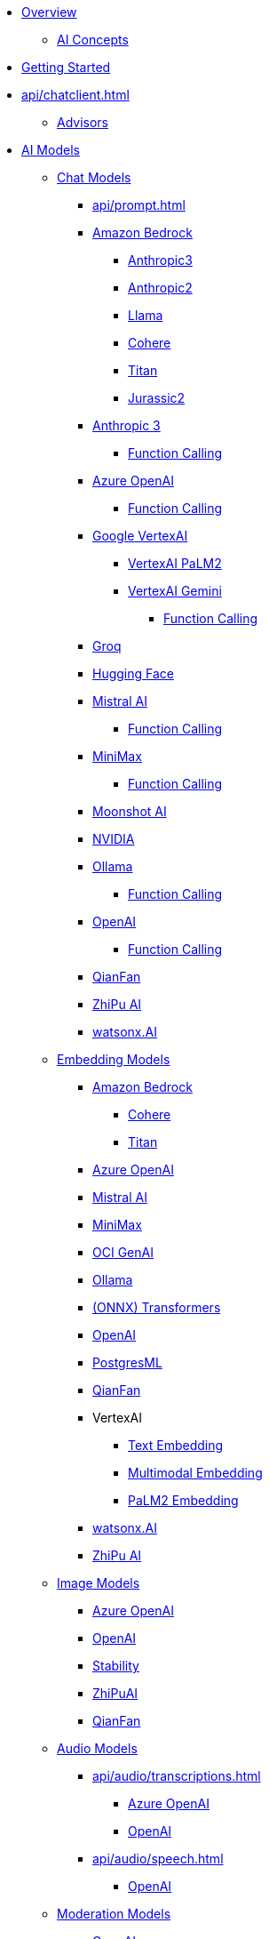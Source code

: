 * xref:index.adoc[Overview]
** xref:concepts.adoc[AI Concepts]
* xref:getting-started.adoc[Getting Started]
* xref:api/chatclient.adoc[]
** xref:api/advisors.adoc[Advisors]
* xref:api/index.adoc[AI Models]
** xref:api/chatmodel.adoc[Chat Models]
*** xref:api/prompt.adoc[]
*** xref:api/bedrock-chat.adoc[Amazon Bedrock]
**** xref:api/chat/bedrock/bedrock-anthropic3.adoc[Anthropic3]
**** xref:api/chat/bedrock/bedrock-anthropic.adoc[Anthropic2]
**** xref:api/chat/bedrock/bedrock-llama.adoc[Llama]
**** xref:api/chat/bedrock/bedrock-cohere.adoc[Cohere]
**** xref:api/chat/bedrock/bedrock-titan.adoc[Titan]
**** xref:api/chat/bedrock/bedrock-jurassic2.adoc[Jurassic2]
*** xref:api/chat/anthropic-chat.adoc[Anthropic 3]
**** xref:api/chat/functions/anthropic-chat-functions.adoc[Function Calling]
*** xref:api/chat/azure-openai-chat.adoc[Azure OpenAI]
**** xref:api/chat/functions/azure-open-ai-chat-functions.adoc[Function Calling]
*** xref:api/chat/google-vertexai.adoc[Google VertexAI]
**** xref:api/chat/vertexai-palm2-chat.adoc[VertexAI PaLM2 ]
**** xref:api/chat/vertexai-gemini-chat.adoc[VertexAI Gemini]
***** xref:api/chat/functions/vertexai-gemini-chat-functions.adoc[Function Calling]
*** xref:api/chat/groq-chat.adoc[Groq]
*** xref:api/chat/huggingface.adoc[Hugging Face]
*** xref:api/chat/mistralai-chat.adoc[Mistral AI]
**** xref:api/chat/functions/mistralai-chat-functions.adoc[Function Calling]
*** xref:api/chat/minimax-chat.adoc[MiniMax]
**** xref:api/chat/functions/minimax-chat-functions.adoc[Function Calling]
*** xref:api/chat/moonshot-chat.adoc[Moonshot AI]
//// **** xref:api/chat/functions/moonshot-chat-functions.adoc[Function Calling]
*** xref:api/chat/nvidia-chat.adoc[NVIDIA]
*** xref:api/chat/ollama-chat.adoc[Ollama]
**** xref:api/chat/functions/ollama-chat-functions.adoc[Function Calling]
*** xref:api/chat/openai-chat.adoc[OpenAI]
**** xref:api/chat/functions/openai-chat-functions.adoc[Function Calling]
*** xref:api/chat/qianfan-chat.adoc[QianFan]
*** xref:api/chat/zhipuai-chat.adoc[ZhiPu AI]
// **** xref:api/chat/functions/zhipuai-chat-functions.adoc[Function Calling]
*** xref:api/chat/watsonx-ai-chat.adoc[watsonx.AI]
** xref:api/embeddings.adoc[Embedding Models]
*** xref:api/bedrock.adoc[Amazon Bedrock]
**** xref:api/embeddings/bedrock-cohere-embedding.adoc[Cohere]
**** xref:api/embeddings/bedrock-titan-embedding.adoc[Titan]
*** xref:api/embeddings/azure-openai-embeddings.adoc[Azure OpenAI]
*** xref:api/embeddings/mistralai-embeddings.adoc[Mistral AI]
*** xref:api/embeddings/minimax-embeddings.adoc[MiniMax]
*** xref:api/embeddings/oci-genai-embeddings.adoc[OCI GenAI]
*** xref:api/embeddings/ollama-embeddings.adoc[Ollama]
*** xref:api/embeddings/onnx.adoc[(ONNX) Transformers]
*** xref:api/embeddings/openai-embeddings.adoc[OpenAI]
*** xref:api/embeddings/postgresml-embeddings.adoc[PostgresML]
*** xref:api/embeddings/qianfan-embeddings.adoc[QianFan]
*** VertexAI
**** xref:api/embeddings/vertexai-embeddings-text.adoc[Text Embedding]
**** xref:api/embeddings/vertexai-embeddings-multimodal.adoc[Multimodal Embedding]
**** xref:api/embeddings/vertexai-embeddings-palm2.adoc[PaLM2 Embedding]
*** xref:api/embeddings/watsonx-ai-embeddings.adoc[watsonx.AI]
*** xref:api/embeddings/zhipuai-embeddings.adoc[ZhiPu AI]
** xref:api/imageclient.adoc[Image Models]
*** xref:api/image/azure-openai-image.adoc[Azure OpenAI]
*** xref:api/image/openai-image.adoc[OpenAI]
*** xref:api/image/stabilityai-image.adoc[Stability]
*** xref:api/image/zhipuai-image.adoc[ZhiPuAI]
*** xref:api/image/qianfan-image.adoc[QianFan]
** xref:api/audio[Audio Models]
*** xref:api/audio/transcriptions.adoc[]
**** xref:api/audio/transcriptions/azure-openai-transcriptions.adoc[Azure OpenAI]
**** xref:api/audio/transcriptions/openai-transcriptions.adoc[OpenAI]
*** xref:api/audio/speech.adoc[]
**** xref:api/audio/speech/openai-speech.adoc[OpenAI]
** xref:api/moderation[Moderation Models]
*** xref:api/moderation/openai-moderation.adoc[OpenAI]
// ** xref:api/generic-model.adoc[]

* xref:api/vectordbs.adoc[]
** xref:api/etl-pipeline.adoc[]
** xref:api/vectordbs/azure.adoc[]
** xref:api/vectordbs/apache-cassandra.adoc[]
** xref:api/vectordbs/chroma.adoc[]
** xref:api/vectordbs/elasticsearch.adoc[]
** xref:api/vectordbs/gemfire.adoc[GemFire]
** xref:api/vectordbs/milvus.adoc[]
** xref:api/vectordbs/mongodb.adoc[]
** xref:api/vectordbs/neo4j.adoc[]
** xref:api/vectordbs/opensearch.adoc[]
** xref:api/vectordbs/oracle.adoc[Oracle]
** xref:api/vectordbs/pgvector.adoc[]
** xref:api/vectordbs/pinecone.adoc[]
** xref:api/vectordbs/qdrant.adoc[]
** xref:api/vectordbs/redis.adoc[]
** xref:api/vectordbs/hana.adoc[SAP Hana]
** xref:api/vectordbs/typesense.adoc[]
** xref:api/vectordbs/weaviate.adoc[]


* xref:observabilty/index.adoc[]
* xref:api/functions.adoc[Function Calling]
* xref:api/multimodality.adoc[Multimodality]
* xref:api/testing.adoc[LLM Evaluation]
* xref:api/structured-output-converter.adoc[Structured Output]

* Service Connections
** xref:api/docker-compose.adoc[Docker Compose]
** xref:api/testcontainers.adoc[Testcontainers]
** xref:api/cloud-bindings.adoc[Cloud Bindings]

* xref:contribution-guidelines.adoc[Contribution Guidelines]

* Appendices
** xref:upgrade-notes.adoc[]

